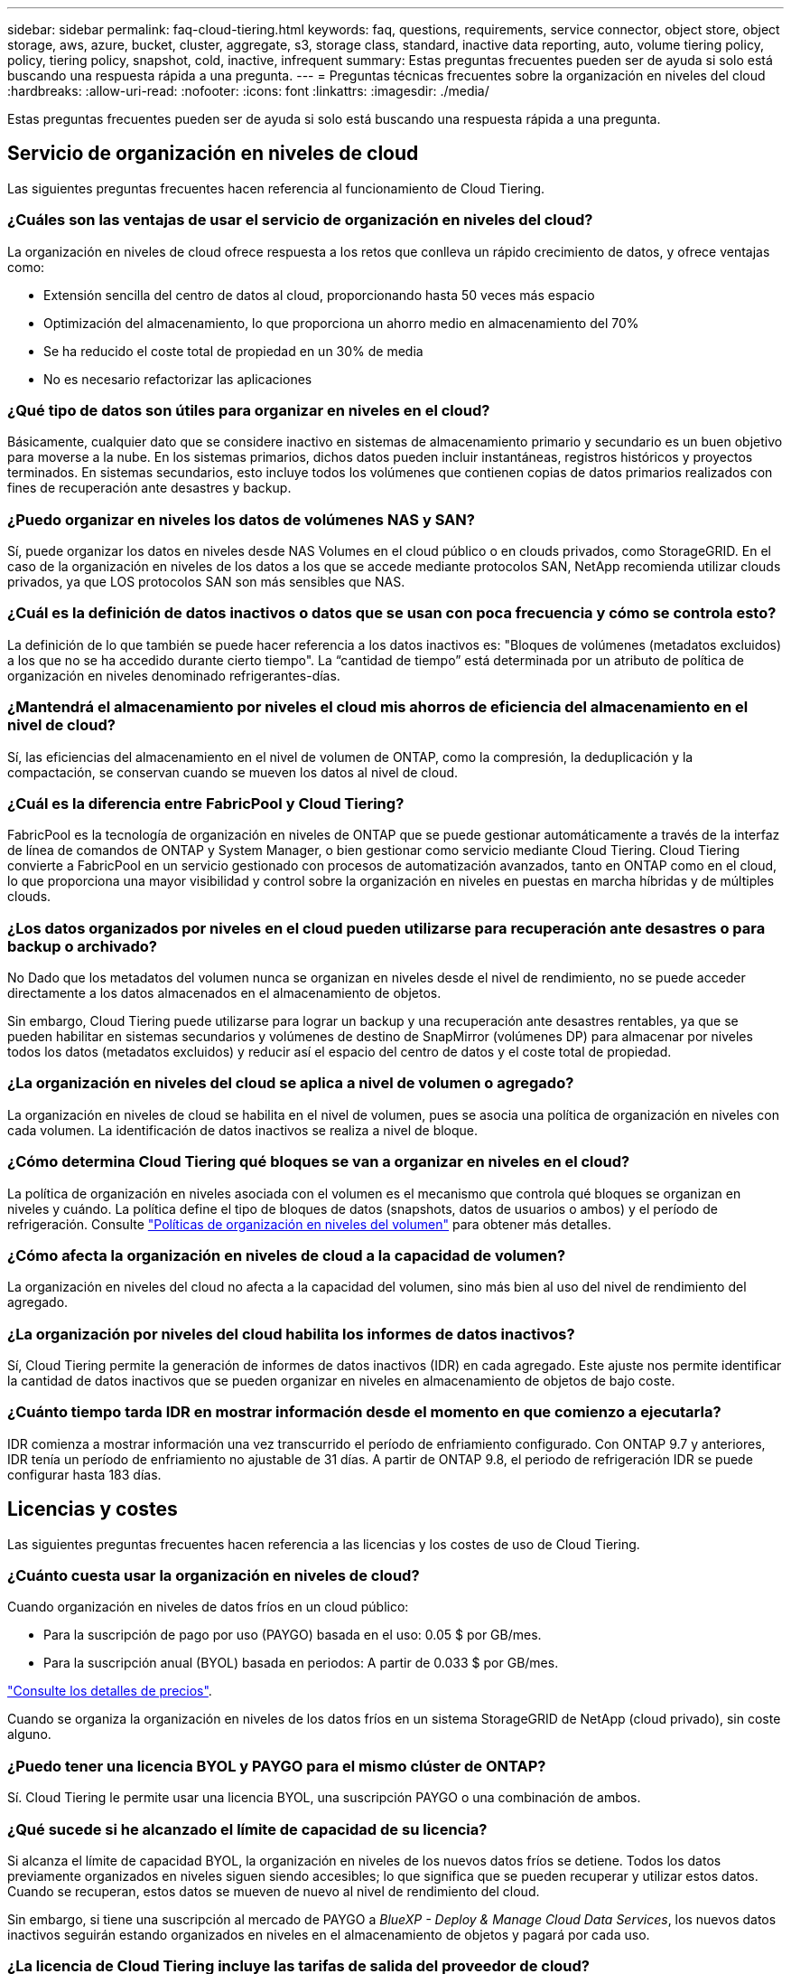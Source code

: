 ---
sidebar: sidebar 
permalink: faq-cloud-tiering.html 
keywords: faq, questions, requirements, service connector, object store, object storage, aws, azure, bucket, cluster, aggregate, s3, storage class, standard, inactive data reporting, auto, volume tiering policy, policy, tiering policy, snapshot, cold, inactive, infrequent 
summary: Estas preguntas frecuentes pueden ser de ayuda si solo está buscando una respuesta rápida a una pregunta. 
---
= Preguntas técnicas frecuentes sobre la organización en niveles del cloud
:hardbreaks:
:allow-uri-read: 
:nofooter: 
:icons: font
:linkattrs: 
:imagesdir: ./media/


[role="lead"]
Estas preguntas frecuentes pueden ser de ayuda si solo está buscando una respuesta rápida a una pregunta.



== Servicio de organización en niveles de cloud

Las siguientes preguntas frecuentes hacen referencia al funcionamiento de Cloud Tiering.



=== ¿Cuáles son las ventajas de usar el servicio de organización en niveles del cloud?

La organización en niveles de cloud ofrece respuesta a los retos que conlleva un rápido crecimiento de datos, y ofrece ventajas como:

* Extensión sencilla del centro de datos al cloud, proporcionando hasta 50 veces más espacio
* Optimización del almacenamiento, lo que proporciona un ahorro medio en almacenamiento del 70%
* Se ha reducido el coste total de propiedad en un 30% de media
* No es necesario refactorizar las aplicaciones




=== ¿Qué tipo de datos son útiles para organizar en niveles en el cloud?

Básicamente, cualquier dato que se considere inactivo en sistemas de almacenamiento primario y secundario es un buen objetivo para moverse a la nube. En los sistemas primarios, dichos datos pueden incluir instantáneas, registros históricos y proyectos terminados. En sistemas secundarios, esto incluye todos los volúmenes que contienen copias de datos primarios realizados con fines de recuperación ante desastres y backup.



=== ¿Puedo organizar en niveles los datos de volúmenes NAS y SAN?

Sí, puede organizar los datos en niveles desde NAS Volumes en el cloud público o en clouds privados, como StorageGRID. En el caso de la organización en niveles de los datos a los que se accede mediante protocolos SAN, NetApp recomienda utilizar clouds privados, ya que LOS protocolos SAN son más sensibles que NAS.



=== ¿Cuál es la definición de datos inactivos o datos que se usan con poca frecuencia y cómo se controla esto?

La definición de lo que también se puede hacer referencia a los datos inactivos es: "Bloques de volúmenes (metadatos excluidos) a los que no se ha accedido durante cierto tiempo". La “cantidad de tiempo” está determinada por un atributo de política de organización en niveles denominado refrigerantes-días.



=== ¿Mantendrá el almacenamiento por niveles el cloud mis ahorros de eficiencia del almacenamiento en el nivel de cloud?

Sí, las eficiencias del almacenamiento en el nivel de volumen de ONTAP, como la compresión, la deduplicación y la compactación, se conservan cuando se mueven los datos al nivel de cloud.



=== ¿Cuál es la diferencia entre FabricPool y Cloud Tiering?

FabricPool es la tecnología de organización en niveles de ONTAP que se puede gestionar automáticamente a través de la interfaz de línea de comandos de ONTAP y System Manager, o bien gestionar como servicio mediante Cloud Tiering. Cloud Tiering convierte a FabricPool en un servicio gestionado con procesos de automatización avanzados, tanto en ONTAP como en el cloud, lo que proporciona una mayor visibilidad y control sobre la organización en niveles en puestas en marcha híbridas y de múltiples clouds.



=== ¿Los datos organizados por niveles en el cloud pueden utilizarse para recuperación ante desastres o para backup o archivado?

No Dado que los metadatos del volumen nunca se organizan en niveles desde el nivel de rendimiento, no se puede acceder directamente a los datos almacenados en el almacenamiento de objetos.

Sin embargo, Cloud Tiering puede utilizarse para lograr un backup y una recuperación ante desastres rentables, ya que se pueden habilitar en sistemas secundarios y volúmenes de destino de SnapMirror (volúmenes DP) para almacenar por niveles todos los datos (metadatos excluidos) y reducir así el espacio del centro de datos y el coste total de propiedad.



=== ¿La organización en niveles del cloud se aplica a nivel de volumen o agregado?

La organización en niveles de cloud se habilita en el nivel de volumen, pues se asocia una política de organización en niveles con cada volumen. La identificación de datos inactivos se realiza a nivel de bloque.



=== ¿Cómo determina Cloud Tiering qué bloques se van a organizar en niveles en el cloud?

La política de organización en niveles asociada con el volumen es el mecanismo que controla qué bloques se organizan en niveles y cuándo. La política define el tipo de bloques de datos (snapshots, datos de usuarios o ambos) y el período de refrigeración. Consulte link:concept-cloud-tiering.html#volume-tiering-policies["Políticas de organización en niveles del volumen"] para obtener más detalles.



=== ¿Cómo afecta la organización en niveles de cloud a la capacidad de volumen?

La organización en niveles del cloud no afecta a la capacidad del volumen, sino más bien al uso del nivel de rendimiento del agregado.



=== ¿La organización por niveles del cloud habilita los informes de datos inactivos?

Sí, Cloud Tiering permite la generación de informes de datos inactivos (IDR) en cada agregado. Este ajuste nos permite identificar la cantidad de datos inactivos que se pueden organizar en niveles en almacenamiento de objetos de bajo coste.



=== ¿Cuánto tiempo tarda IDR en mostrar información desde el momento en que comienzo a ejecutarla?

IDR comienza a mostrar información una vez transcurrido el período de enfriamiento configurado. Con ONTAP 9.7 y anteriores, IDR tenía un período de enfriamiento no ajustable de 31 días. A partir de ONTAP 9.8, el periodo de refrigeración IDR se puede configurar hasta 183 días.



== Licencias y costes

Las siguientes preguntas frecuentes hacen referencia a las licencias y los costes de uso de Cloud Tiering.



=== ¿Cuánto cuesta usar la organización en niveles de cloud?

Cuando organización en niveles de datos fríos en un cloud público:

* Para la suscripción de pago por uso (PAYGO) basada en el uso: 0.05 $ por GB/mes.
* Para la suscripción anual (BYOL) basada en periodos: A partir de 0.033 $ por GB/mes.


https://bluexp.netapp.com/pricing["Consulte los detalles de precios"].

Cuando se organiza la organización en niveles de los datos fríos en un sistema StorageGRID de NetApp (cloud privado), sin coste alguno.



=== ¿Puedo tener una licencia BYOL y PAYGO para el mismo clúster de ONTAP?

Sí. Cloud Tiering le permite usar una licencia BYOL, una suscripción PAYGO o una combinación de ambos.



=== ¿Qué sucede si he alcanzado el límite de capacidad de su licencia?

Si alcanza el límite de capacidad BYOL, la organización en niveles de los nuevos datos fríos se detiene. Todos los datos previamente organizados en niveles siguen siendo accesibles; lo que significa que se pueden recuperar y utilizar estos datos. Cuando se recuperan, estos datos se mueven de nuevo al nivel de rendimiento del cloud.

Sin embargo, si tiene una suscripción al mercado de PAYGO a _BlueXP - Deploy & Manage Cloud Data Services_, los nuevos datos inactivos seguirán estando organizados en niveles en el almacenamiento de objetos y pagará por cada uso.



=== ¿La licencia de Cloud Tiering incluye las tarifas de salida del proveedor de cloud?

No, no lo hace.



=== ¿La rehidratación de sistemas en las instalaciones está sujeta al coste de salida que pagan los proveedores de cloud?

Sí. Todas las lecturas del cloud público están sujetas a tarifas de salida.



=== ¿Cómo puedo calcular los cargos que cobra el cloud? ¿Existe un modo de “qué sucede si” para la organización en niveles de cloud?

La mejor forma de estimar cuánto cobrará un proveedor de cloud por alojar sus datos es utilizar sus calculadoras: https://calculator.aws/#/["AWS"], https://azure.microsoft.com/en-us/pricing/calculator/["Azure"] y.. https://cloud.google.com/products/calculator["Google Cloud"].



=== ¿Hay algún coste adicional por parte de los proveedores de cloud para leer/recuperar datos del almacenamiento de objetos al almacenamiento local?

Sí. Comprobar https://aws.amazon.com/s3/pricing/["Precios de Amazon S3"], https://azure.microsoft.com/en-us/pricing/details/storage/blobs/["Precios de Block Blob"], y. https://cloud.google.com/storage/pricing["Precios de almacenamiento de cloud"] para obtener precios adicionales derivados de la lectura y recuperación de datos.



=== ¿Cómo puedo calcular el ahorro que han obtenido mis volúmenes y obtener un informe de datos inactivos antes de habilitar Cloud Tiering?

Para obtener una estimación, basta con añadir un clúster de ONTAP a BlueXP e inspeccionarlo a través de la consola de Cloud Tiering Clusters, que se encuentra en la pestaña Tiering. Cuando se deshabilita la función de generación de informes de datos inactivos (IDR) o aún no se ha activado durante un periodo de tiempo suficiente, Cloud Tiering utiliza una constante del sector del 70 % para calcular el ahorro estimado. Una vez disponibles los datos de IDR, Cloud Tiering actualiza los ahorros para obtener cifras precisas.



== ONTAP

Las siguientes preguntas hacen referencia a ONTAP.



=== ¿Qué versiones de ONTAP es compatible con Cloud Tiering?

Cloud Tiering admite ONTAP 9.2 y versiones posteriores.



=== ¿Qué tipos de sistemas ONTAP son compatibles?

Cloud Tiering es compatible con clústeres de un único nodo y de alta disponibilidad de AFF, FAS y ONTAP Select. También se admiten los clústeres de las configuraciones de FabricPool Mirror y las configuraciones de MetroCluster.



=== ¿Puedo organizar los datos en niveles desde sistemas FAS solo con HDD?

Sí, desde ONTAP 9.8 puede organizar los datos en niveles de los volúmenes alojados en agregados de HDD.



=== ¿Puedo organizar los datos en niveles desde un AFF Unido a un clúster que tiene nodos FAS con HDD?

Sí. El nivel de cloud puede configurarse para organizar los volúmenes alojados en cualquier agregado. La configuración de organización en niveles de los datos es irrelevante para el tipo de controladora que se utiliza y si el clúster es heterogéneo o no.



=== ¿y Cloud Volumes ONTAP?

Si tiene sistemas Cloud Volumes ONTAP, los encontrará en la página Cloud Tiering Clusters para que obtenga una vista completa de la organización en niveles de los datos en su infraestructura de cloud híbrido. Sin embargo, los sistemas Cloud Volumes ONTAP son de solo lectura de la organización en niveles del cloud. No se puede configurar la organización en niveles de datos en Cloud Volumes ONTAP desde la organización en niveles del cloud. https://docs.netapp.com/us-en/cloud-manager-cloud-volumes-ontap/task-tiering.html["Ha configurado una organización en niveles para Cloud Volumes ONTAP desde el entorno de trabajo de BlueXP"^].



=== ¿Qué otros requisitos son necesarios para mis clústeres de ONTAP?

Depende del lugar en el que organice los datos inactivos. Consulte los siguientes enlaces para obtener más información:

* link:task-tiering-onprem-aws.html#prepare-your-ontap-cluster["Organización en niveles de los datos para Amazon S3"]
* link:task-tiering-onprem-azure.html#preparing-your-ontap-clusters["Organización de los datos en niveles en el almacenamiento de Azure Blob"]
* link:task-tiering-onprem-gcp.html#preparing-your-ontap-clusters["Organización de los datos en niveles en Google Cloud Storage"]
* link:task-tiering-onprem-storagegrid.html#preparing-your-ontap-clusters["Organización de los datos en niveles en StorageGRID"]
* link:task-tiering-onprem-s3-compat.html#preparing-your-ontap-clusters["Organización en niveles de los datos en el almacenamiento de objetos S3"]




== Almacenamiento de objetos

Las siguientes preguntas están relacionadas con el almacenamiento de objetos.



=== ¿Qué proveedores de almacenamiento de objetos son compatibles?

Cloud Tiering admite los siguientes proveedores de almacenamiento de objetos:

* Amazon S3
* Microsoft Azure Blob
* Google Cloud Storage
* StorageGRID de NetApp
* Almacenamiento de objetos compatible con S3 (por ejemplo, Minio)
* IBM Cloud Object Storage (la configuración de FabricPool debe realizarse mediante System Manager o la CLI de ONTAP)




=== ¿Puedo usar mi propio contenedor/cucharón?

Sí, puedes. Cuando configura la organización en niveles de datos, tiene la opción de añadir un nuevo bloque/contenedor o seleccionar un bloque/contenedor existente.



=== ¿Qué regiones son compatibles?

* link:reference-aws-support.html["Regiones admitidas de AWS"]
* link:reference-azure-support.html["Regiones de Azure compatibles"]
* link:reference-google-support.html["Regiones compatibles de Google Cloud"]




=== ¿Qué clases de almacenamiento S3 son compatibles?

La organización en niveles de la nube admite la organización en niveles de datos en las clases de almacenamiento _Standard_, _Standard-Infrecuente Access_, _One Zone-Infrecuente Access_, _Intelligent Tiering_ y _Glacier Instant Retrieval_. Consulte link:reference-aws-support.html["Clases de almacenamiento S3 compatibles"] para obtener más detalles.



=== ¿Por qué la organización en niveles del cloud no es compatible con la solución flexible y la archivo profundo de S3 Glacier?

El motivo principal por el que Amazon S3 Glacier flexible y S3 Glacier Deep Archive no son compatibles es que Cloud Tiering está diseñado como una solución de organización en niveles de alto rendimiento, de forma que los datos deben estar disponibles de forma continua y ser accesibles rápidamente para su recuperación. Con S3 Glacier flexible y S3 Glacier Deep Archive, la recuperación de datos puede durar entre unos pocos minutos y 48 horas.



=== ¿Puedo usar otros servicios de almacenamiento de objetos compatibles con S3, como Minio, con Cloud Tiering?

Sí, la configuración de un almacenamiento de objetos compatible con S3 a través de la interfaz de usuario de organización en niveles es compatible con los clústeres que utilizan ONTAP 9.8 y versiones posteriores. link:task-tiering-onprem-s3-compat.html["Consulte los detalles aquí"].



=== ¿Qué niveles de acceso de Azure Blob son compatibles?

El cloud por niveles admite la organización en niveles de datos en los niveles de acceso _Hot_ o _Cool_ para los datos inactivos. Consulte link:reference-azure-support.html["Niveles de acceso de Azure Blob compatibles"] para obtener más detalles.



=== ¿Qué clases de almacenamiento son compatibles con Google Cloud Storage?

Cloud Tiering admite la organización en niveles de los datos en las clases de almacenamiento _Standard_, _Nearline_, _Coldline_ y _Archive_. Consulte link:reference-google-support.html["Clases de almacenamiento compatibles con Google Cloud"] para obtener más detalles.



=== ¿Admite la organización en niveles el cloud el uso de políticas de gestión del ciclo de vida?

Sí. Puede habilitar la gestión del ciclo de vida para que Cloud Tiering pase los datos del nivel de acceso/clase de almacenamiento predeterminado a un nivel más rentable tras un cierto número de días. La regla del ciclo de vida se aplica a todos los objetos del bloque seleccionado para el almacenamiento Amazon S3 y Google Cloud, y a todos los contenedores de la cuenta de almacenamiento seleccionada para Azure Blob.



=== ¿Cloud Tiering usa un almacén de objetos para todo el clúster o uno por agregado?

En una configuración típica hay un almacén de objetos para todo el clúster. A partir de agosto de 2022, puede utilizar la página *Configuración avanzada* para agregar almacenes de objetos adicionales para un clúster y, a continuación, asociar almacenes de objetos diferentes a agregados diferentes, o adjuntar 2 almacenes de objetos a un agregado para el mirroring.



=== ¿Se pueden adjuntar varios bloques al mismo agregado?

Es posible conectar hasta dos bloques por agregado con el fin de reflejar, en los que los datos inactivos se organizan en niveles de forma síncrona en ambos bloques. Los cucharones pueden ser de diferentes proveedores y ubicaciones diferentes. A partir de agosto de 2022, puede utilizar la página *Configuración avanzada* para adjuntar dos almacenes de objetos a un solo agregado.



=== ¿Se pueden conectar distintos bloques a distintos agregados en el mismo clúster?

Sí. La mejor práctica general es conectar un solo bloque a varios agregados. Sin embargo, cuando se utiliza el cloud público, hay una limitación máxima de IOPS para los servicios de almacenamiento de objetos, por lo que deben tenerse en cuenta varios bloques.



=== ¿Qué sucede con los datos organizados en niveles al migrar un volumen de un clúster a otro?

Al migrar un volumen de un clúster a otro, se leen todos los datos inactivos del nivel de cloud. La ubicación de escritura del clúster de destino depende de si la organización en niveles se haya habilitado y el tipo de política de organización en niveles que se haya utilizado en los volúmenes de origen y destino.



=== ¿Qué sucede con los datos organizados en niveles al mover un volumen de un nodo a otro en el mismo clúster?

Si el agregado de destino no tiene un nivel de cloud asociado, los datos se leen desde el nivel de cloud del agregado de origen y se escriben completamente en el nivel local del agregado de destino. Si el agregado de destino tiene un nivel de cloud asociado, los datos se leen desde el nivel de cloud del agregado de origen y se escriben por primera vez en el nivel local del agregado de destino para facilitar una transición rápida. Más adelante, en función de la política de organización en niveles utilizada, se escribe en el nivel de cloud.

A partir de ONTAP 9.6, si el agregado de destino utiliza el mismo nivel de cloud que el agregado de origen, los datos inactivos no se moverán al nivel local.



=== ¿Cómo puedo devolver mis datos organizados por niveles a las instalaciones al nivel de rendimiento?

La devolución de escritura se realiza por lo general en lecturas y depende del tipo de política de organización en niveles. Antes de ONTAP 9.8, la reescritura de todo el volumen se puede realizar con una operación _volume move_. A partir de ONTAP 9.8, la interfaz de usuario de Tiering tiene opciones para *recuperar todos los datos* o *recuperar el sistema de archivos activo*. link:task-managing-tiering.html#migrating-data-from-the-cloud-tier-back-to-the-performance-tier["Vea cómo se devuelven los datos al nivel de rendimiento"].



=== Al sustituir una controladora AFF/FAS existente por otra nueva, ¿los datos organizados en niveles se migrarían de nuevo a las instalaciones?

No Durante el procedimiento de “cambio de cabezal”, lo único que cambia es la propiedad del agregado. En este caso, se cambiará a la nueva controladora sin necesidad de mover datos.



=== ¿Puedo usar la consola del proveedor de cloud o los exploradores del almacenamiento de objetos para examinar los datos organizados en niveles en un bloque? ¿Puedo utilizar los datos almacenados en el almacenamiento de objetos directamente sin ONTAP?

No Los objetos construidos y organizados en niveles en cloud no contienen un solo archivo, sino hasta 1,024 bloques de 4 KB de varios archivos. Los metadatos de un volumen siempre permanecen en el nivel local.



== Conectores

Las siguientes preguntas se refieren al conector BlueXP.



=== ¿Qué es el conector?

Connector es un software que se ejecuta en una instancia informática dentro de su cuenta cloud o en las instalaciones, que permite a BlueXP gestionar de forma segura los recursos cloud. Para utilizar el servicio Cloud Tiering, debe poner en marcha un conector.



=== ¿Dónde se debe instalar el conector?

* Al organizar en niveles los datos en S3, el conector puede residir en un VPC de AWS o en las instalaciones.
* Al organizar los datos en niveles en el almacenamiento BLOB, el conector puede residir en una red virtual de Azure o en sus instalaciones.
* Al organizar los datos en niveles en Google Cloud Storage, el conector debe residir en un VPC de Google Cloud Platform.
* Al organizar los datos en niveles en StorageGRID u otros proveedores de almacenamiento compatibles con S3, el conector debe residir en sus instalaciones.




=== ¿Puedo desplegar el conector en las instalaciones?

Sí. El software Connector se puede descargar e instalar manualmente en un host Linux de la red. https://docs.netapp.com/us-en/cloud-manager-setup-admin/task-installing-linux.html["Vea cómo instalar el conector en sus instalaciones"].



=== ¿Es necesaria una cuenta con un proveedor de servicios de cloud antes de usar Cloud Tiering?

Sí. Es necesario tener una cuenta para poder definir el almacenamiento de objetos que desea utilizar. Al configurar el conector en el cloud en un VPC o vnet, también se necesita una cuenta con un proveedor de almacenamiento en cloud.



=== ¿Cuáles son las implicaciones si el conector falla?

En caso de fallo del conector, solo se ve afectada la visibilidad de los entornos organizados en niveles. Todos los datos son accesibles y los datos inactivos recién identificados se organizan automáticamente en niveles para el almacenamiento de objetos.



== Políticas de organización en niveles



=== ¿Cuáles son las políticas de organización en niveles disponibles?

Existen cuatro políticas de organización en niveles:

* Ninguno: Clasifica todos los datos como siempre activos; evita que los datos del volumen se muevan al almacenamiento de objetos.
* Snapshots de datos fríos (solo Snapshot): Solo se mueven bloques Snapshot de datos fríos a almacenamiento de objetos.
* Datos de usuario fríos y snapshots (automático): Los bloques de instantáneas de datos fríos y de usuario fríos se mueven al almacenamiento de objetos.
* Todos los datos de usuario (All): Clasifica todos los datos como inactivos; movimiento inmediato todo el volumen a almacenamiento de objetos.


link:concept-cloud-tiering.html#volume-tiering-policies["Más información acerca de las políticas de organización en niveles"].



=== ¿En qué momento se considera que mis datos están inactivos?

Como la organización en niveles de datos se realiza en el nivel de bloque, un bloque de datos se considera inactivos después de que no haya sido accedido durante un cierto período de tiempo, lo cual se define mediante el atributo de días de refrigeración mínima de la política de organización en niveles. El rango aplicable será de 2-63 días con ONTAP 9.7 y anteriores, o de 2-183 días a partir de ONTAP 9.8.



=== ¿Cuál es el período de refrigeración predeterminado para los datos antes de que se organicen en niveles en el nivel de cloud?

El período de refrigeración predeterminado para la política de instantáneas en frío es de 2 días, mientras que el período de refrigeración predeterminado para los datos de usuario en frío y las instantáneas es de 31 días. El parámetro refrigerantes-días no se aplica a la política de organización en niveles All.



=== ¿Todos los datos por niveles se recuperan del almacenamiento de objetos cuando se realiza un backup completo?

Durante el backup completo se leen todos los datos inactivos. La recuperación de los datos depende de la política de organización en niveles que se utilice. Cuando se utilizan las políticas de copias Snapshot y datos de usuario frío y todo, los datos inactivos no se vuelven a escribir en el nivel de rendimiento. Cuando se utilice la política de copias Snapshot en frío, sólo si se utiliza una snapshot antigua para la copia de seguridad, se recuperarán sus bloques de datos inactivos.



=== ¿Puede elegir un tamaño de organización en niveles por volumen?

No No obstante, puede elegir qué volúmenes son elegibles para la organización en niveles, el tipo de datos que desea organizar en niveles y el período de refrigeración. Esto se realiza asociando una política de organización en niveles con ese volumen.



=== ¿La política todos los datos de usuario es la única opción para los volúmenes de protección de datos?

No Los volúmenes de protección de datos (DP) pueden asociarse con cualquiera de las tres políticas disponibles. El tipo de política utilizada en los volúmenes de origen y destino (DP) determina la ubicación de escritura de los datos.



=== ¿Restablecer la política de organización en niveles de un volumen para que Ninguno rehidrate los datos fríos o solo evita que se muevan bloques fríos futuros al cloud?

No se produce ninguna rehidratación cuando se restablece una política de niveles, pero evitará que nuevos bloques de datos se muevan al nivel de cloud.



=== Después de organizar en niveles los datos en el cloud, ¿puedo cambiar la política de organización en niveles?

Sí. El comportamiento después del cambio depende de la nueva directiva asociada.



=== ¿Qué debería hacer si quiero garantizar que determinados datos no se trasladan al cloud?

No asocie una política de organización en niveles con el volumen que contiene esos datos.



=== ¿Dónde se almacenan los metadatos de los archivos?

Los metadatos de un volumen siempre se almacenan de forma local y en el nivel de rendimiento; nunca se organizan en niveles en el cloud.



== Redes y seguridad

Las siguientes preguntas se refieren a las redes y la seguridad.



=== ¿Cuáles son los requisitos de red?

* El clúster de ONTAP inicia una conexión HTTPS a través del puerto 443 al proveedor de almacenamiento de objetos.
+
ONTAP lee y escribe datos en y desde el almacenamiento de objetos. El almacenamiento de objetos nunca se inicia, solo responde.

* Para StorageGRID, el clúster ONTAP inicia una conexión HTTPS a través de un puerto especificado por el usuario a StorageGRID (el puerto se puede configurar durante la configuración del almacenamiento por niveles).
* Un conector necesita una conexión HTTPS de salida a través del puerto 443 a los clústeres de ONTAP, al almacén de objetos y al servicio Cloud Tiering.


Para obtener información detallada, consulte:

* link:task-tiering-onprem-aws.html["Organización en niveles de los datos para Amazon S3"]
* link:task-tiering-onprem-azure.html["Organización de los datos en niveles en el almacenamiento de Azure Blob"]
* link:task-tiering-onprem-gcp.html["Organización de los datos en niveles en Google Cloud Storage"]
* link:task-tiering-onprem-storagegrid.html["Organización de los datos en niveles en StorageGRID"]
* link:task-tiering-onprem-s3-compat.html["Organización en niveles de los datos en el almacenamiento de objetos S3"]




=== ¿Qué herramientas puedo utilizar para supervisar y crear informes con el fin de gestionar los datos inactivos almacenados en el cloud?

Otra organización en niveles del cloud, https://docs.netapp.com/us-en/active-iq-unified-manager/["Active IQ Unified Manager"^] y.. https://docs.netapp.com/us-en/active-iq/index.html["Asesor digital de Active IQ"^] se puede utilizar para la supervisión y la creación de informes.



=== ¿Cuáles son las implicaciones si falla el enlace de red con el proveedor de cloud?

Si se produce un fallo de la red, el nivel de rendimiento local permanece en línea y se puede acceder a los datos activos. Sin embargo, los bloques que ya se habían movido al nivel de cloud no se podrán acceder y las aplicaciones recibirán un mensaje de error al intentar acceder a esos datos. Una vez restaurada la conectividad, se podrá acceder a todos los datos sin problemas.



=== ¿Hay alguna recomendación de ancho de banda de red?

La latencia de lectura de la tecnología FabricPool Tiering subyacente depende de la conectividad al nivel de cloud. Aunque la organización en niveles funciona en cualquier ancho de banda, se recomienda colocar LIF de interconexión de clústeres en puertos de 10 Gbps para ofrecer el rendimiento adecuado. No existen recomendaciones ni limitaciones de ancho de banda para el conector.



=== ¿Hay latencia cuando un usuario intenta acceder a los datos por niveles?

Sí. Los niveles de cloud no pueden proporcionar la misma latencia que el nivel local, ya que la latencia depende de la conectividad. Para calcular la latencia y el rendimiento de un almacén de objetos, Cloud Tiering proporciona una prueba de rendimiento del cloud (basada en el generador de perfiles de almacén de objetos de ONTAP) que se puede usar una vez que se asocia el almacén de objetos y antes de configurar la organización en niveles.



=== ¿Cómo están protegidos mis datos?

El cifrado AES-256-GCM se mantiene tanto en el rendimiento como en los niveles de cloud. El cifrado TLS 1.2 se utiliza para cifrar datos a través del cable a medida que se mueve entre niveles y para cifrar la comunicación entre el conector y el clúster de ONTAP y el almacén de objetos.



=== ¿Necesito un puerto Ethernet instalado y configurado en AFF?

Sí. Una LIF de interconexión de clústeres debe configurarse en un puerto ethernet, en cada nodo dentro de una pareja de alta disponibilidad que aloje volúmenes con datos que haya pensado organizar en niveles en la nube. Para obtener más información, consulte la sección requisitos del proveedor de cloud en el que planea organizar los datos por niveles.



=== ¿Qué permisos son necesarios?

* link:task-tiering-onprem-aws.html#set-up-s3-permissions["Para Amazon, se necesitan permisos para gestionar el bloque de S3"].
* Para Azure, no se necesitan permisos adicionales fuera de los permisos que necesite proporcionar a BlueXP.
* link:task-tiering-onprem-gcp.html#preparing-google-cloud-storage["Para Google Cloud, se necesitan permisos de administrador de almacenamiento para una cuenta de servicio con claves de acceso al almacenamiento"].
* link:task-tiering-onprem-storagegrid.html#preparing-storagegrid["Para StorageGRID, se necesitan permisos de S3"].
* link:task-tiering-onprem-s3-compat.html#preparing-s3-compatible-object-storage["Para el almacenamiento de objetos compatible con S3, se necesitan permisos S3"].

